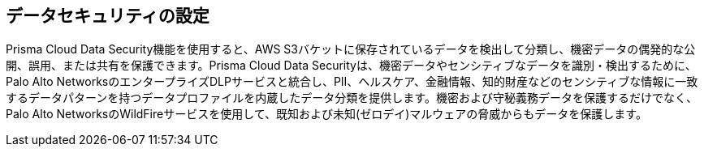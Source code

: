 == データセキュリティの設定

Prisma Cloud Data Security機能を使用すると、AWS S3バケットに保存されているデータを検出して分類し、機密データの偶発的な公開、誤用、または共有を保護できます。Prisma Cloud Data Securityは、機密データやセンシティブなデータを識別・検出するために、Palo Alto NetworksのエンタープライズDLPサービスと統合し、PII、ヘルスケア、金融情報、知的財産などのセンシティブな情報に一致するデータパターンを持つデータプロファイルを内蔵したデータ分類を提供します。機密および守秘義務データを保護するだけでなく、Palo Alto NetworksのWildFireサービスを使用して、既知および未知(ゼロデイ)マルウェアの脅威からもデータを保護します。
